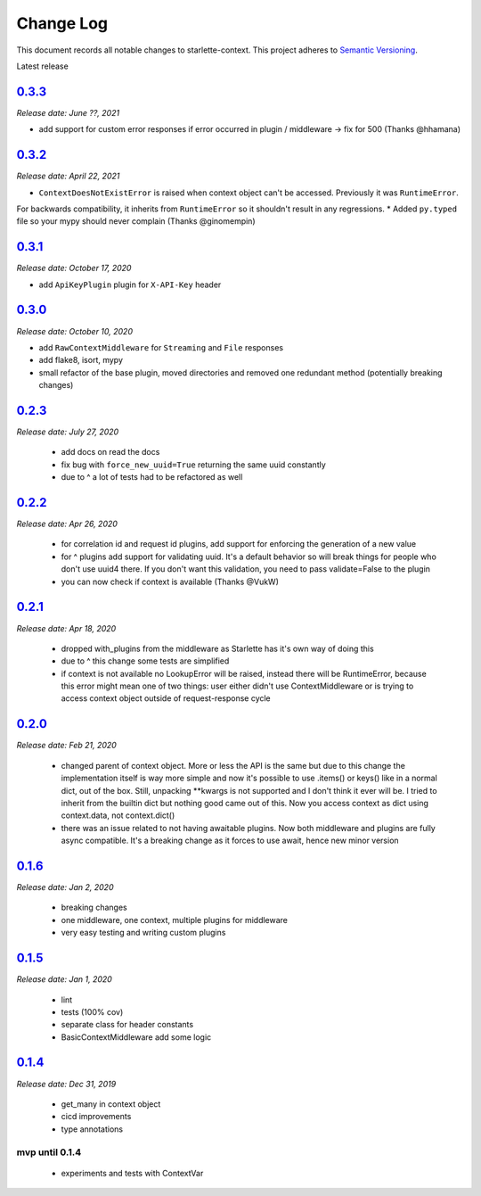 ==========
Change Log
==========

This document records all notable changes to starlette-context.
This project adheres to `Semantic Versioning <http://semver.org/>`_.

Latest release

--------
`0.3.3`_
--------
*Release date: June ??, 2021*

* add support for custom error responses if error occurred in plugin / middleware -> fix for 500 (Thanks @hhamana)

--------
`0.3.2`_
--------
*Release date: April 22, 2021*

* ``ContextDoesNotExistError`` is raised when context object can't be accessed. Previously it was ``RuntimeError``.
For backwards compatibility, it inherits from ``RuntimeError`` so it shouldn't result in any regressions.
* Added ``py.typed`` file so your mypy should never complain (Thanks @ginomempin)

--------
`0.3.1`_
--------
*Release date: October 17, 2020*

* add ``ApiKeyPlugin`` plugin for ``X-API-Key`` header

--------
`0.3.0`_
--------
*Release date: October 10, 2020*

* add ``RawContextMiddleware`` for ``Streaming`` and ``File`` responses
* add flake8, isort, mypy
* small refactor of the base plugin, moved directories and removed one redundant method (potentially breaking changes)

--------
`0.2.3`_
--------
*Release date: July 27, 2020*

 * add docs on read the docs
 * fix bug with ``force_new_uuid=True`` returning the same uuid constantly
 * due to ^ a lot of tests had to be refactored as well

--------
`0.2.2`_
--------
*Release date: Apr 26, 2020*

 * for correlation id and request id plugins, add support for enforcing the generation of a new value
 * for ^ plugins add support for validating uuid. It's a default behavior so will break things for people who don't use uuid4 there. If you don't want this validation, you need to pass validate=False to the plugin
 * you can now check if context is available (Thanks @VukW)

--------
`0.2.1`_
--------
*Release date: Apr 18, 2020*

 * dropped with_plugins from the middleware as Starlette has it's own way of doing this
 * due to ^ this change some tests are simplified
 * if context is not available no LookupError will be raised, instead there will be RuntimeError, because this error might mean one of two things: user either didn't use ContextMiddleware or is trying to access context object outside of request-response cycle

--------
`0.2.0`_
--------
*Release date: Feb 21, 2020*

 * changed parent of context object. More or less the API is the same but due to this change the implementation itself is way more simple and now it's possible to use .items() or keys() like in a normal dict, out of the box. Still, unpacking **kwargs is not supported and I don't think it ever will be. I tried to inherit from the builtin dict but nothing good came out of this. Now you access context as dict using context.data, not context.dict()
 * there was an issue related to not having awaitable plugins. Now both middleware and plugins are fully async compatible. It's a breaking change as it forces to use await, hence new minor version

--------
`0.1.6`_
--------
*Release date: Jan 2, 2020*

 * breaking changes
 * one middleware, one context, multiple plugins for middleware
 * very easy testing and writing custom plugins

--------
`0.1.5`_
--------
*Release date: Jan 1, 2020*

 * lint
 * tests (100% cov)
 * separate class for header constants
 * BasicContextMiddleware add some logic

--------
`0.1.4`_
--------
*Release date: Dec 31, 2019*

 * get_many in context object
 * cicd improvements
 * type annotations

*******************
**mvp until 0.1.4**
*******************
 * experiments and tests with ContextVar

.. _0.1.5: https://github.com/tomwojcik/starlette-context/compare/0.1.4...0.1.5
.. _0.1.6: https://github.com/tomwojcik/starlette-context/compare/0.1.5...0.1.6
.. _0.2.0: https://github.com/tomwojcik/starlette-context/compare/0.1.6...0.2.0
.. _0.2.1: https://github.com/tomwojcik/starlette-context/compare/0.2.0...0.2.1
.. _0.2.2: https://github.com/tomwojcik/starlette-context/compare/0.2.1...0.2.2
.. _0.2.3: https://github.com/tomwojcik/starlette-context/compare/0.2.2...v0.2.3
.. _0.3.0: https://github.com/tomwojcik/starlette-context/compare/v0.2.3...v0.3.0
.. _0.3.1: https://github.com/tomwojcik/starlette-context/compare/v0.3.0...v0.3.1
.. _0.3.2: https://github.com/tomwojcik/starlette-context/compare/v0.3.1...v0.3.2
